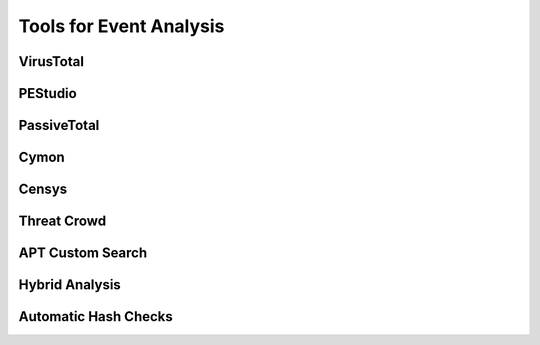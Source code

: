 Tools for Event Analysis
========================


VirusTotal
----------


PEStudio
--------


PassiveTotal
------------


Cymon
--------


Censys
--------


Threat Crowd
------------


APT Custom Search
-----------------


Hybrid Analysis
---------------


Automatic Hash Checks
---------------------
